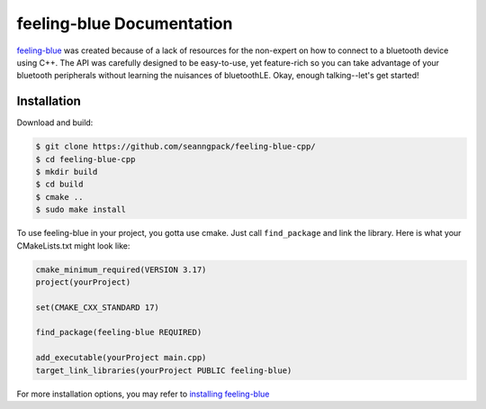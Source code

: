***************************
feeling-blue Documentation
***************************

.. image:: https://travis-ci.org/seanngpack/feeling-blue-cpp.svg?branch=master
    :target: https://travis-ci.org/seanngpack/feeling-blue-cpp
   :alt: Build Status

feeling-blue_ was created because of a lack of resources for the non-expert on how
to connect to a bluetooth device using C++. The API was carefully designed to be easy-to-use,
yet feature-rich so you can take advantage of your bluetooth peripherals without learning
the nuisances of bluetoothLE. Okay, enough talking--let's get started!

.. _feeling-blue: http://www.github.com/seanngpack/feeling-blue-cpp

Installation
============

Download and build:

.. code:: console

    $ git clone https://github.com/seanngpack/feeling-blue-cpp/
    $ cd feeling-blue-cpp
    $ mkdir build
    $ cd build
    $ cmake ..
    $ sudo make install

To use feeling-blue in your project, you gotta use cmake. Just call ``find_package``
and link the library. Here is what your CMakeLists.txt might look like:

.. code:: console

    cmake_minimum_required(VERSION 3.17)
    project(yourProject)

    set(CMAKE_CXX_STANDARD 17)

    find_package(feeling-blue REQUIRED)

    add_executable(yourProject main.cpp)
    target_link_libraries(yourProject PUBLIC feeling-blue)

For more installation options, you may refer to `installing feeling-blue`_

.. _installing feeling-blue: https://sphinx-rtd-theme.readthedocs.io/en/latest/installing.html
